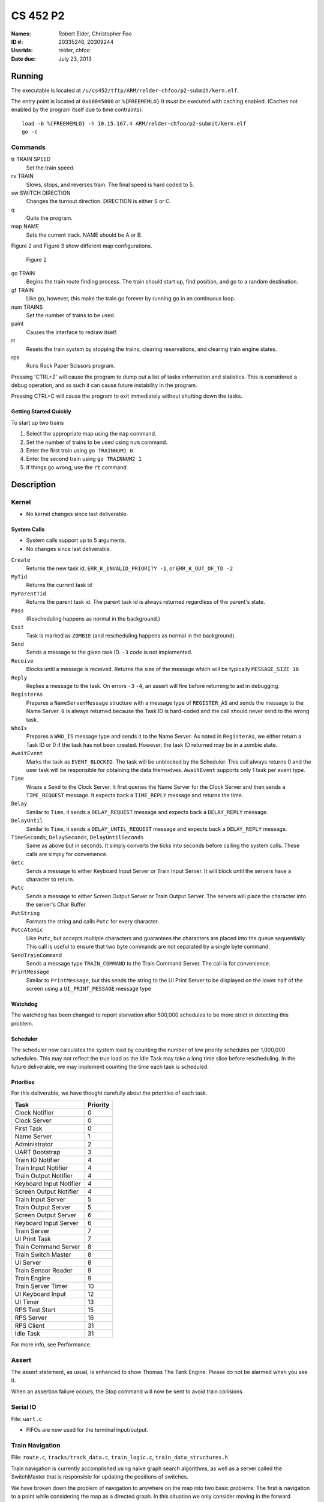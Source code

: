 =========
CS 452 P2
=========


:Names: Robert Elder, Christopher Foo
:ID #: 20335246, 20309244
:Userids: relder, chfoo
:Date due: July 23, 2013


Running
=======

The executable is located at ``/u/cs452/tftp/ARM/relder-chfoo/p2-submit/kern.elf``.

The entry point is located at ``0x00045000`` or ``%{FREEMEMLO}`` It *must* be executed with caching enabled. (Caches not enabled by the program itself due to time contraints)::

    load -b %{FREEMEMLO} -h 10.15.167.4 ARM/relder-chfoo/p2-submit/kern.elf
    go -c


Commands
++++++++

tr TRAIN SPEED
    Set the train speed.

rv TRAIN
    Slows, stops, and reverses train. The final speed is hard coded to 5.

sw SWITCH DIRECTION
    Changes the turnout direction. DIRECTION is either S or C.

q
    Quits the program.

map NAME
    Sets the current track. NAME should be A or B.

Figure 2 and Figure 3 show different map configurations.


.. figure:: figure2.png

    Figure 2


go TRAIN
    Begins the train route finding process. The train should start up, find position, and go to a random destination.

gf TRAIN
    Like ``go``, however, this make the train go forever by running ``go`` in an continuous loop.

num TRAINS
    Set the number of trains to be used.

paint
    Causes the interface to redraw itself.

rt
    Resets the train system by stopping the trains, clearing reservations, and clearing train engine states.

rps
    Runs Rock Paper Scissors program.

Pressing 'CTRL+Z' will cause the program to dump out a list of tasks information and statistics.   This is considered a debug operation, and as such it can cause future instability in the program.

Pressing CTRL+C will cause the program to exit immediately without shutting down the tasks.


Getting Started Quickly
-----------------------

To start up two trains

1. Select the appropriate map using the ``map`` command.
2. Set the number of trains to be used using ``num`` command.
3. Enter the first train using ``go TRAINNUM1 0``
4. Enter the second train using ``go TRAINNUM2 1``
5. If things go wrong, use the ``rt`` command


Description
===========

Kernel
++++++

* No kernel changes since last deliverable.


.. figure:: figure1.jpg


System Calls
------------

* System calls support up to 5 arguments.
* No changes since last deliverable.


``Create``
    Returns the new task id, ``ERR_K_INVALID_PRIORITY -1``, or ``ERR_K_OUT_OF_TD -2``

``MyTid``
    Returns the current task id

``MyParentTid``
    Returns the parent task id. The parent task id is always returned regardless of the parent's state.

``Pass``
    (Rescheduling happens as normal in the background.)

``Exit``
    Task is marked as ``ZOMBIE`` (and rescheduling happens as normal in the background).

``Send``
    Sends a message to the given task ID. ``-3`` code is not implemented.

``Receive``
    Blocks until a message is received. Returns the size of the message which will be typically ``MESSAGE_SIZE 16``

``Reply``
    Replies a message to the task. On errors ``-3`` ``-4``, an assert will fire before returning to aid in debugging.

``RegisterAs``
   Prepares a ``NameServerMessage`` structure with a message type of ``REGISTER_AS`` and sends the message to the Name Server. ``0`` is always returned because the Task ID is hard-coded and the call should never send to the wrong task.

``WhoIs``
    Prepares a ``WHO_IS`` message type and sends it to the Name Server. As noted in ``RegisterAs``, we either return a Task ID or 0 if the task has not been created. However, the task ID returned may be in a zombie state.

``AwaitEvent``
    Marks the task as ``EVENT_BLOCKED``. The task will be unblocked by the Scheduler. This call always returns 0 and the user task will be responsible for obtaining the data themselves. ``AwaitEvent`` supports only 1 task per event type.

``Time``
    Wraps a ``Send`` to the Clock Server. It first queries the Name Server for the Clock Server and then sends a ``TIME_REQUEST`` message. It expects back a ``TIME_REPLY`` message and returns the time.

``Delay``
    Similar to ``Time``, it sends a ``DELAY_REQUEST`` message and expects back a ``DELAY_REPLY`` message.

``DelayUntil``
    Similar to ``Time``, it sends a ``DELAY_UNTIL_REQUEST`` message and expects back a ``DELAY_REPLY`` message.

``TimeSeconds``, ``DelaySeconds``, ``DelayUntilSeconds``
    Same as above but in seconds. It simply converts the ticks into seconds before calling the system calls. These calls are simply for convenience.

``Getc``
    Sends a message to either Keyboard Input Server or Train Input Server. It will block until the servers have a character to return.

``Putc``
    Sends a message to either Screen Output Server or Train Output Server. The servers will place the character into the server's Char Buffer.

``PutString``
    Formats the string and calls ``Putc`` for every character.

``PutcAtomic``
    Like ``Putc``, but accepts multiple characters and guarantees the characters are placed into the queue sequentially. This call is useful to ensure that two byte commands are not separated by a single byte command.

``SendTrainCommand``
    Sends a message type ``TRAIN_COMMAND`` to the Train Command Server. The call is for convenience.

``PrintMessage``
    Similar to ``PrintMessage``, but this sends the string to the UI Print Server to be displayed on the lower half of the screen using a ``UI_PRINT_MESSAGE`` message type



Watchdog
--------

The watchdog has been changed to report starvation after 500,000 schedules to be more strict in detecting this problem.


Scheduler
---------

The scheduler now calculates the system load by counting the number of low priority schedules per 1,000,000 schedules. This may not reflect the true load as the Idle Task may take a long time slice before rescheduling. In the future deliverable, we may implement counting the time each task is scheduled.

Priorities
----------

For this deliverable, we have thought carefully about the priorities of each task.

======================== ==========
Task                     Priority
======================== ==========
Clock Notifier            0
Clock Server              0
First Task                0
Name Server               1
Administrator             2
UART Bootstrap            3
Train IO Notifier         4
Train Input Notifier      4
Train Output Notifier     4
Keyboard Input Notifier   4
Screen Output Notifier    4
Train Input Server        5
Train Output Server       5
Screen Output Server      6
Keyboard Input Server     6
Train Server              7
UI Print Task             7
Train Command Server      8
Train Switch Master       8
UI Server                 8
Train Sensor Reader       9
Train Engine              9
Train Server Timer       10
UI Keyboard Input        12
UI Timer                 13
RPS Test Start           15
RPS Server               16
RPS Client               31
Idle Task                31
======================== ==========

For more info, see Performance.


Assert
++++++

The assert statement, as usual, is enhanced to show Thomas The Tank Engine. Please do not be alarmed when you see it.

When an assertion failure occurs, the Stop command will now be sent to avoid train collisions.


Serial IO
+++++++++

File: ``uart.c``

* FIFOs are now used for the terminal input/output.


Train Navigation
++++++++++++++++

File: ``route.c``, ``tracks/track_data.c``, ``train_logic.c``, ``train_data_structures.h``

Train navigation is currently accomplished using naive graph search algorithms, as well as a server called the SwitchMaster that is responsible for updating the positions of switches.

We have broken down the problem of navigation to anywhere on the map into two basic problems: The first is navigation to a point while considering the map as a directed graph.  In this situation we only consider moving in the forward direction.  In this context, it is not possible to navigate to anywhere on the map from all nodes because the graph is considered to be a directed one.  In the second case, we consider the map as an undirected graph, where any shortest path can be found by finding the shortest route in the undirected graph.  We can then express the problem of navigation between two points in the undirected graph as multiple navigations in a directed graph, while adding direction reversals in the middle.

To find a destination, a simple depth first recursive algorithm is used to build up a Route Info array. The Route Info array contains information about each track node and the switches it needs to switch. The algorithm avoids blacklisted switches.

Undirected Graph Model
++++++++++++++++++++++

In order to accurately model the train and its motion around the track, as well as predicted future positions on the track, we required another representation of the track to complemented the directed model that was provided.  It is for this reason that we have created a undirected graph model of the track based on the directed graph model.  This model also includes the trains as nodes, which enables us to apply standard graph-based algorithms to any nodes on the track graph, including the trains themselves.  This has significant advantages for tasks such as sensor attribution, collision detection, and route planning.  The advantage of including the trains as nodes in this model means that in this representation, we do not need sensor data to make decisions about what actions to take, and can rely on the current state of the model that has been predicted based on last sensor observations.  The undirected graph model allows us to consider route planning, independent of the number of reversals that are required on the route.  The other advantage is that trains are included as nodes so that the shortest distance between two trains can be calculated down to the micrometer at any point in time, as long as their approximate speed is known.

Sensor triggering can be used to infer observed train speeds, which can be used to simulate the motion of the train in a near continuous time manner.


Undirected Graph Data Structure
+++++++++++++++++++++++++++++++

The undirected graph model is built from the directed track node data.  Pointers are added to the directed nodes that point to the corresponding undirected graph nodes, and vice versa.  The undirected graph model is implemented as an adjacency list.  Since every node in this graph can have a maximum of 3 adjacent nodes, this significantly shortens the run time and memory requirements of many graph processing algorithms.

Dijkstra's
----------

Dijkstra's algorithm has been implemented for the undirected graph nodes.  The implementation of this algorithm is the standard one, with a run-time of :math:`O(|E| + |V|)`.  Testing has been done with a simulated track where multiple trains are sent on a random-walk around the track millions of times, calculating the shortest distance at each step.  Valgrind was also used to preclude the possibility of programming errors.

Routing and Navigation
----------------------

Currently, we use a simple recursive graph search algorithm for calculating paths.  This will soon be replaced by the much more accurate Dijkstra's algorithm once the undirected graph model is incorporated into the routing.  Once we have determined a series of nodes that we need to navigate through, we determine the set of switches that need to be changed from their current state, up until we possibly end up changing that same switch again (for re-entrant paths that only involve moving forward).  The switches are queued in the order in which they need to be switched so that the closest switch will be the first one to change.  If the train triggers a sensor that is not on the path it was expected to take, a warning is printed for debugging purposes.

Stopping
--------

For stopping we use a roughly approximated table for each train that will tell us how many millimeters before a sensor we need to issue a command to slow down.  This table was derived from empirical measurements and still needs a bit of calibration.  This is especially true on a specific train level, since different trains require different stopping distances.

A list of speeds for each node during stopping has also been determined empirically. Nodes that are near switches have a lower speed to avoid stopping on top of a switch. We risk the trains getting stuck on curves because it is preferred that trains become stuck rather than derailed by an activating switch.


Velocity
--------

Our trains move at a speed of 45 cm/s and we maintain this speed using a feedback control mechanism. The observed train speed is calculated by dividing the known track length between two sensors, and dividing this by the observed time taken to travel between them.  The trains use a floating point speed setting to avoid sending too many train speed commands and to dampen noise. The floating point speed setting is casted to an int and the command is issued if needed. The algorithm slowly increases the train speed when it arrives at a sensor too slowly, and decreases the speed quickly when it arrives too fast.


Sensor Malfunctions
-------------------

Sensor malfunctions are accounted for by maintaining a list of sensors that are known to malfunction on each track.  We use a blacklist of sensors to remember which sensors should not be navigated to, and which should be ignored when determining the train position.


Reservations
------------

The provided track nodes have been modified with an extra field called ``reserved``. It holds the train number of the reservation. Once the destination and route is calculated, all the nodes in the route are reserved. Once the train reaches its destination, the nodes are released from reservation.  The concept of switch reservations is taken care of, because while a train has reserved a switch, no other can attempt to queue a switch change.


Train Switch Master
-------------------

The Switch Master is responsible for picking up switch commands from the Train Server and calling Train Command Server. This task is a worker that removes the burden of waiting for train commands to complete.  


Train Engine Client
-------------------

The Engine Client is responsible for picking up train speed commands from the Train Server and calling the Train Command Server. Like the Switch Master, the task is a worker hired by the Train Server.


Train Engine States
-------------------

================================= =================================================================
Name                              Description
================================= =================================================================
IDLE                              The engine is stopped and waiting.
FINDING_POSITION                  The engine is moving slowly and waiting for a sensor
RESYNC_POSITION                   The engine has drifted from its calculated position and
                                  is attempting to find its location
FOUND_STARTING_POSITION           The engine has found its location
WAIT_FOR_DESTINATION              The engine is waiting for a destination to be calculated
GOT_DESTINATION                   The engine has calculated its destination
WAIT_FOR_ALL_READY                The engine is waiting for other engines to be found and ready
RUNNING                           The engine is running at high speeds to the destination
AT_DESTINATION                    The engine is at the destination and stopped.
NEAR_DESTINATION                  The engine has slowed down and is waiting for a
                                  sensor report.
REVERSE_AND_TRY_AGAIN             The engine is in a direction that provides no
                                  destination and is reversing to find a new
                                  sensor.
WAIT_FOR_RESERVATION              The engine has stopped and is waiting for the track to become 
                                  unreserved
WRONG_LOCATION                    The engine has entered an unauthorized section of the track
================================= =================================================================


GO
--

The go command operates as following:

1. Set the train speed to 5.
2. If a sensor is hit, the location of the train has been found.
3. Reserve the current location in the reservation system.
4. If there are other trains that need to find their location, wait for them.
5. Pick a random destination.
6. Calculate a route to the destination. 
7. If there is no possible route to destination, reverse the direction and go to step 5.
8. Activate the switches that do not overlap other routes or require switching multiple times.
9. Speed up the train to 14.
10. Read sensors and compute the speed, location, and distance to update the state of the train engine.
11. Using the sensor data and  feedback control system, adjust the speed to achieve a speed of 45 cm/s.
12. If the next node is a switch that needs to be activated, switch it.
13. If the distance to destination is within the stopping distance, slow the train down.
14. Wait for a sensor and stop.

For an iterative version of the go command, see GF command which will iteratively use the go command after a train reaches its destination.

GF
--

The gf command operates as following:

1. Do steps 1-14 of the go command
2. Wait for 4 seconds
3. Goto step 1


UI Servers
++++++++++

Files used by UI servers: ``ui.c``, ``ansi.c``, ``maps/map_gen.py``, ``maps/map_a.txt``, ``maps/map_b.txt``


UI Server
---------

* CR LF is handled correctly now.
* Minor bug: certain inputs will cause assertion failures.


The UI Server is responsible for drawing the textual user interface. It draws a header, the time since start up, a system load indicator expressed in percentage, the command prompt, table of sensors readings, an ASCII diagram of the track layout, a table of train status, and a scrolled area of train information.

The command prompt supports up to 80 characters. Once this limit is reached, no input will be accepted and displayed. It supports backspace. Pressing the Enter key will execute the command and a response will be displayed under the command prompt. If an error occurs, it will be shown in yellow.

When a sensor is triggered, the UI Server will display an bold number on the table. Sensor data for the UI is cached by the Train Server so displayed sensor readings may not reflect actual state. Sensor states in the Train Server, however, reflect actual states.

The ASCII map shows sensors as X and bold X. Switches are shown as U, C, or S which represent Unknown, Curved, or Straight. The ASCII map code was generated through a script from a text file.

A green highlight shows the destination of the first train. A yellow highlight shows the destination for other trains.

A black highlight shows the reservation of the first train. A red highlight shows the reservation for other trains.

Some of the hilights of the UI are found in figure 4.


.. figure:: figure4.png

    Figure 4


UI Timer
--------

The UI Timer is responsible for sending a message to the UI Server. The timer tells the UI to update the clock and system load on the screen.


UI Keyboard Input Task
----------------------

The UI Keyboard Input task is responsible for calling ``Getc`` and sending the character to the UI Server.


UI Print Message Task
---------------------

This task is responsible for printing messages into the scrolled area. It uses the ANSI feature to set scrolling areas. It is separate from the UI Server as messages may be from higher priority tasks like the Train Server. It is called via the ``PrintMessage`` call.  This method was implemented as a non busy-waiting alternative for debug messages.


Rock Paper Scissors
-------------------

Rock Paper Scissors is now back and can be run using the ``rps`` command.  Since it still functions from our earlier deliverable, we have decided to use it for stress testing.  It currently runs with 42 clients players.  It will display the results of each round in the scrolling area of the UI. The ``rps`` command should only be run once, however, the RPS games will last 12345689 rounds so there is no need to rerun the ``rps`` command the second time.



Performance
+++++++++++

In this deliverable we have several features that significantly improve the performance of our kernel:

1)  The priorities were adjusted to achieve the following

    * Notifiers have high priority
    * The UI keyboard input no longer drops characters while the UI is redrawing.
    * The Switch Master and Train Speed Client are at higher priorities than the Sensor Reader. This setup is necessary to avoid the trains getting caught on the switches.

2)  FIFOs for the terminal were enabled. Without FIFOs, the UI task may be interrupted during sending ANSI sequences and leaving incomplete sequences on the screen. With FIFOs, the screen updates correctly without flickering.



Source Code
===========

The source code is located at ``/u4/chfoo/cs452/group/p2-submit/io/project2/``. It can be compiled by running ``make``.

Source code MD5 hashes::

    chfoo@nettop36:~/cs452/group/p2-submit/io/project2$ md5sum */*/* */*.*  *.*
    bd0a0df5b9fbc588bdc203efe3c6570d  tracks/tests/Makefile
    fac587c527e77d0b2b243879ce9cc9a3  tracks/tests/tests.c
    50ef0e1e3c71ab1e795fc3d39f75ef9d  include/bwio.h
    9af226f127c1fd759530cd45236c37b8  include/ts7200.h
    94944e9febc4db1bb344fff990ed7e9e  maps/map.h
    3dfa3ed141445a72c20840b384c1ebb9  maps/map_a.c
    c6adb76c95a6ae7986d03cd416d5837e  maps/map_a.h
    703f1eeadf245074517591baa0844a37  maps/map_a.txt
    c415ff53472ff6ffcd28afcab0038e4c  maps/map_b.c
    eba8710b29615da70e7165571efd99d8  maps/map_b.h
    093b6fff35ab1def4b776eb25a623c01  maps/map_b.txt
    ead84e8315fd7e45f0e8e631197b9150  maps/map_gen.py
    1a1aac0b745639b84fe74f1839547512  tracks/track_data.c
    1352f3743944badbb8c2399e6fb2ccd4  tracks/track_data.h
    e33dcce364a34b75f722eb3d272626cb  tracks/track_node.h
    c531fbaa2b102637bf455e0f6176bc36  tracks/undirected_nodes.c
    1828da1574bab787f726066f173a699d  tracks/undirected_nodes.h
    1a5d522885e2e71cd9b940bd52ff9b42  Screenshot-1.png
    e613d497f4ddd240605c62968fcc8b98  Screenshot-2.png
    e92b7c25883384cd034329580bdb0e5d  Screenshot.png
    0dc64506433fa8e40520a29acdae7984  ansi.c
    cc47d9653ed272a2d23a743ab186914d  ansi.h
    b8c8b5fafcd1fd43beaeee7da1e5550f  buffer.c
    04c39523dd006155ba353fb3ba1dddfb  buffer.h
    ad48b92a01b68f1b8e33f95a9590e7f9  clock.c
    f798d08d32ce37146d8013b821f740f5  clock.h
    d79855f9ffb6a0003409ebb81290b47f  figure1.jpg
    ea9ed6320aea54e698752e9a9b94adc5  figure2.jpg
    97543aad843c35a031e79c5faf4ca957  figure2.png
    4bc0f85c30a9d3bfaf7d355123aadf58  figure3.jpg
    9adce26681f68a082f5c45bf7833c0ed  figure4.jpg
    8c879f7e1e375bc7199895c9ef74d8e3  figure4.png
    796800c7dc1bbd2d2444ff3ad2046a51  ioflags.jpg
    cac2aaebb371f2ab8150cdbe1e7f5528  kern.c
    e3d60e6c74c202e9f5d27c1f80ea4e13  kern.elf
    d41d8cd98f00b204e9800998ecf8427e  kern.h
    6152637f1334fd74e0eb806912affc59  kernel_irq.c
    db3b8b5c5eaa48d2e5bab408ffd172c2  kernel_irq.h
    bd3f47ad7601caa6f6a64dbbd77ae784  kernel_state.h
    5439df921ac46fd07959e43125fefa91  memory.c
    b16265e8b0bfe3a510b3a25e05b8674a  memory.h
    adcff2244ac92050360eacd7ab4f5dd9  message.c
    921f82dee0e89dd011e179f67d706d03  message.h
    615b2439e1f227fc8451bce70c045e11  nameserver.c
    f9335969b8c71be878a915c26e7a606c  nameserver.h
    08703117df738f05b4ba289925ee7bf9  notifier.c
    3fd892b4a7ec6c055cdad49ad7449b59  notifier.h
    78a32a3a80cad8a4cc40de1ce18fbe29  orex.ld
    96282407319e88eb23bb90a8daf06b9f  priorities.h
    cf633eed1c5eaa9cb54a2f74f1d34fa2  private_kernel_interface.c
    299821b9f1a7a97ec90a3b8863f67045  private_kernel_interface.h
    797daf216f6d2955ab3317c1b94f4648  public_kernel_interface.c
    93963b17c60bdd40b39629a70d43405b  public_kernel_interface.h
    63c2ccbe48bb263149cfdc1d0cbe0370  queue.c
    ca12973f6a47637476903ba771206956  queue.h
    092ccec4bf20645fcde14470e074e8ea  random.c
    7b31c57ff692317d816c839156382596  random.h
    4dc002ebccd6a049d9600e703f53eace  readme.pdf
    d5216a1e9b9a6da93135aa089ce58373  readme.rst
    335f48d9eb92e9ee949b394c96f05b4f  readme.tex
    b58af196bdaf29ff72ff1c20b9e92cca  robio.c
    5763b2a44810b6d0afafc27fb88cc7de  robio.h
    28986f2c4e92d601a1cb6f1bbd846c7e  route.c
    2fe7d2acdae03abb1904c8a460f4d53c  route.h
    155b6b3d1816287618cc197aec5d5884  rps.c
    6eee23bcabb82e39ca885de1563eca4f  rps.h
    02566388717be1765b35028f7f16bf39  scheduler.c
    0b1101123bcff9dbbf9d39542c35aacb  scheduler.h
    fba4eb1fd2006e2d70124be70af02282  swi_kernel_interface.s
    00f9f65864243bdd18687e7a849c72a1  task_descriptor.c
    34b26bd48a79c0a2572ca700e9ea4283  task_descriptor.h
    33f883f692ee8388a7f1be0b1409c73f  tasks.c
    0d3699b1a8224eb6995bb042834f66b5  tasks.h
    eaed4bd78a6fa73453c639c426fef6b6  test_uart.c
    5b820ca4fce39820f678a6080fd594ef  test_uart.h
    b1f93e60c825a24ec38e015fe28d0295  train.c
    1c3cc69bfc281b1994fb9ce3d03c129b  train.h
    3a70433035aa2ad078efd5f1571eba1a  train_data_structures.h
    3a0ed813a12c962e5f741eaacccda1be  train_logic.c
    b5cb4a8dc956cc0f45878b0e8b935ad2  train_logic.h
    d4ad03272947d96db7fbd9528ca11ced  uart.c
    1a8185a782b5c582a6ba13127ae1a1e3  uart.h
    833fae6a88b54a60fbde799bab941ca9  ui.c
    6fcbf108793dcbca79d022b950830c02  ui.h
    5b609bdd0235c3858e16c053b8e53bfd  va_list_def.h



Elf MD5 hash::

    chfoo@nettop36:/u/cs452/tftp/ARM/relder-chfoo/p2-submit$ md5sum kern.elf 
    e3d60e6c74c202e9f5d27c1f80ea4e13  kern.elf


Git sha1 hash: ``1d430103399c522c572e9e0bd71d26ee0d042e51``





